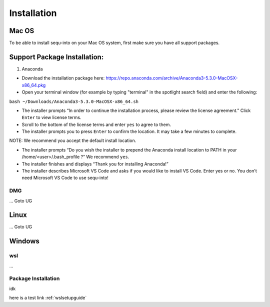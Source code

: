 .. _installguide:

**********************
Installation
**********************

====
Mac OS
====

To be able to install sequ-into on your Mac OS system, first make sure you have all support packages.

====
Support Package Installation:
====

1. Anaconda

* Download the installation package here: https://repo.anaconda.com/archive/Anaconda3-5.3.0-MacOSX-x86_64.pkg
* Open your terminal window (for example by typing "terminal" in the spotlight search field) and enter the following:

``bash ~/Downloads/Anaconda3-5.3.0-MacOSX-x86_64.sh``

* The installer prompts “In order to continue the installation process, please review the license agreement.” Click ``Enter`` to view license terms.
* Scroll to the bottom of the license terms and enter ``yes`` to agree to them.
* The installer prompts you to press ``Enter`` to confirm the location. It may take a few minutes to complete.

NOTE: We recommend you accept the default install location.

* The installer prompts “Do you wish the installer to prepend the Anaconda install location to PATH in your /home/<user>/.bash_profile ?” We recommend ``yes``.
* The installer finishes and displays “Thank you for installing Anaconda!”
* The installer describes Microsoft VS Code and asks if you would like to install VS Code. Enter yes or no. You don't need Microsoft VS Code to use sequ-into!


DMG
====
...
Goto UG


====
Linux
====
...
Goto UG



====
Windows
====

wsl 
====
...

Package Installation
====
idk



here is a test link :ref:`wslsetupguide`

